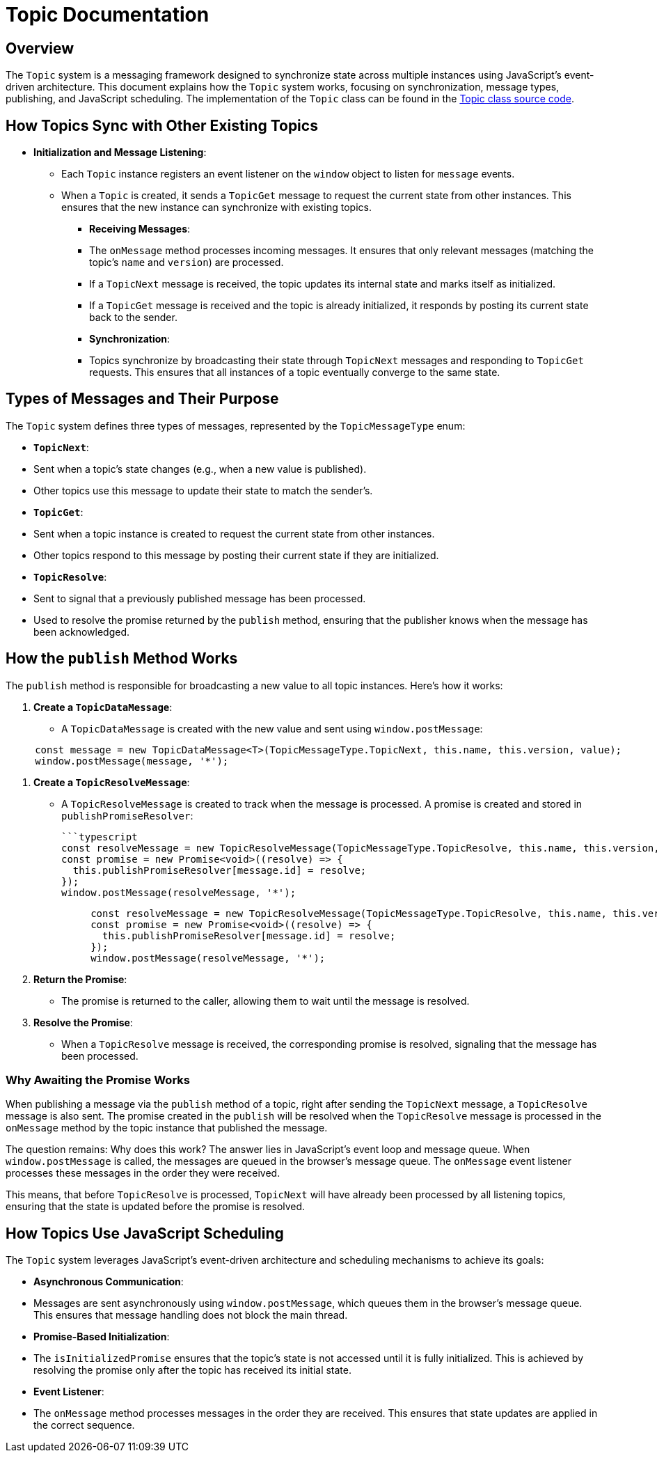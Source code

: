 = Topic Documentation

== Overview

The `Topic` system is a messaging framework designed to synchronize state across multiple instances using JavaScript's event-driven architecture. This document explains how the `Topic` system works, focusing on synchronization, message types, publishing, and JavaScript scheduling. The implementation of the `Topic` class can be found in the xref:../../libs/accelerator/src/lib/topic/topic.ts[Topic class source code].

== How Topics Sync with Other Existing Topics

* **Initialization and Message Listening**:
** Each `Topic` instance registers an event listener on the `window` object to listen for `message` events.
** When a `Topic` is created, it sends a `TopicGet` message to request the current state from other instances. This ensures that the new instance can synchronize with existing topics.

- **Receiving Messages**:
  - The `onMessage` method processes incoming messages. It ensures that only relevant messages (matching the topic's `name` and `version`) are processed.
  - If a `TopicNext` message is received, the topic updates its internal state and marks itself as initialized.
  - If a `TopicGet` message is received and the topic is already initialized, it responds by posting its current state back to the sender.

- **Synchronization**:
  - Topics synchronize by broadcasting their state through `TopicNext` messages and responding to `TopicGet` requests. This ensures that all instances of a topic eventually converge to the same state.

== Types of Messages and Their Purpose

The `Topic` system defines three types of messages, represented by the `TopicMessageType` enum:

- **`TopicNext`**:
  - Sent when a topic's state changes (e.g., when a new value is published).
  - Other topics use this message to update their state to match the sender's.

- **`TopicGet`**:
  - Sent when a topic instance is created to request the current state from other instances.
  - Other topics respond to this message by posting their current state if they are initialized.

- **`TopicResolve`**:
  - Sent to signal that a previously published message has been processed.
  - Used to resolve the promise returned by the `publish` method, ensuring that the publisher knows when the message has been acknowledged.

== How the `publish` Method Works

The `publish` method is responsible for broadcasting a new value to all topic instances. Here's how it works:

1. **Create a `TopicDataMessage`**:
   - A `TopicDataMessage` is created with the new value and sent using `window.postMessage`:
   
[source,typescript]
----
     const message = new TopicDataMessage<T>(TopicMessageType.TopicNext, this.name, this.version, value);
     window.postMessage(message, '*');
----

2. **Create a `TopicResolveMessage`**:
   - A `TopicResolveMessage` is created to track when the message is processed. A promise is created and stored in `publishPromiseResolver`:
   
     ```typescript
     const resolveMessage = new TopicResolveMessage(TopicMessageType.TopicResolve, this.name, this.version, message.id);
     const promise = new Promise<void>((resolve) => {
       this.publishPromiseResolver[message.id] = resolve;
     });
     window.postMessage(resolveMessage, '*');
[source,typescript]
----
     const resolveMessage = new TopicResolveMessage(TopicMessageType.TopicResolve, this.name, this.version, message.id);
     const promise = new Promise<void>((resolve) => {
       this.publishPromiseResolver[message.id] = resolve;
     });
     window.postMessage(resolveMessage, '*');
----

3. **Return the Promise**:
   - The promise is returned to the caller, allowing them to wait until the message is resolved.

4. **Resolve the Promise**:
   - When a `TopicResolve` message is received, the corresponding promise is resolved, signaling that the message has been processed.

=== Why Awaiting the Promise Works
When publishing a message via the `publish` method of a topic, right after sending the `TopicNext` message, a `TopicResolve` message is also sent. The promise created in the `publish` will be resolved when the `TopicResolve` message is processed in the `onMessage` method by the topic instance that published the message.

The question remains: Why does this work? The answer lies in JavaScript's event loop and message queue. When `window.postMessage` is called, the messages are queued in the browser's message queue. The `onMessage` event listener processes these messages in the order they were received.

This means, that before `TopicResolve` is processed, `TopicNext` will have already been processed by all listening topics, ensuring that the state is updated before the promise is resolved.

== How Topics Use JavaScript Scheduling

The `Topic` system leverages JavaScript's event-driven architecture and scheduling mechanisms to achieve its goals:

- **Asynchronous Communication**:
  - Messages are sent asynchronously using `window.postMessage`, which queues them in the browser's message queue. This ensures that message handling does not block the main thread.

- **Promise-Based Initialization**:
  - The `isInitializedPromise` ensures that the topic's state is not accessed until it is fully initialized. This is achieved by resolving the promise only after the topic has received its initial state.

- **Event Listener**:
  - The `onMessage` method processes messages in the order they are received. This ensures that state updates are applied in the correct sequence.